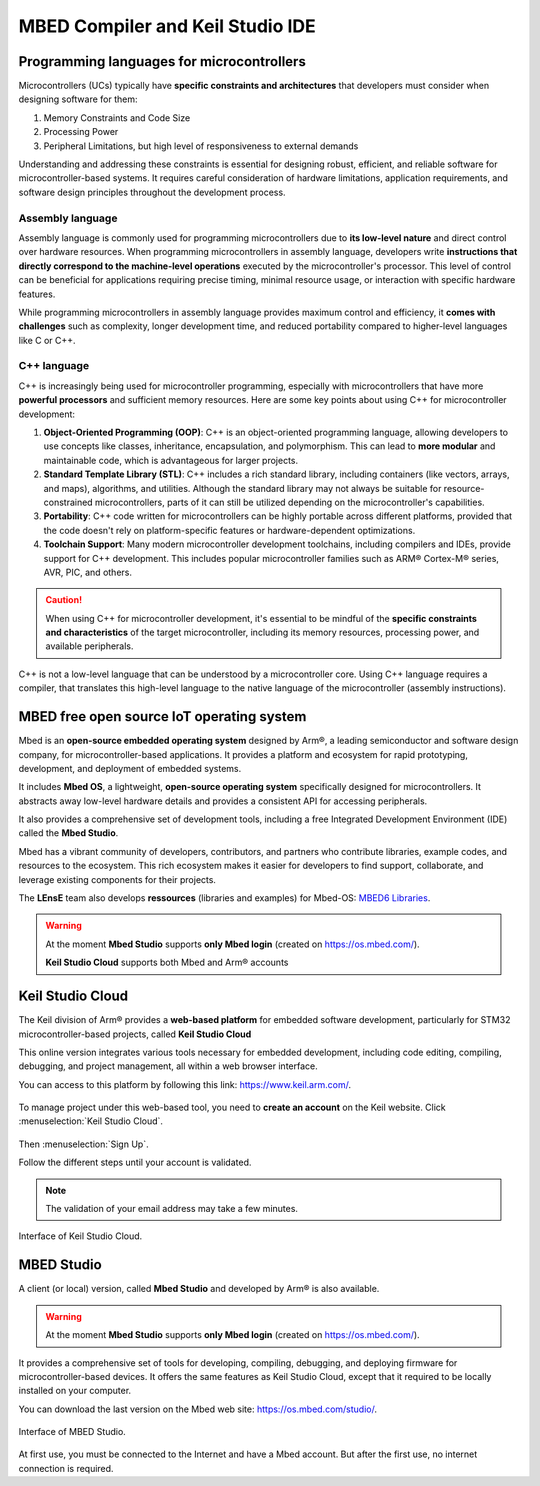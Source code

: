 MBED Compiler and Keil Studio IDE
#################################

Programming languages for microcontrollers 
******************************************

Microcontrollers (UCs) typically have **specific constraints and architectures** that developers must consider when designing software for them:

#. Memory Constraints and Code Size
#. Processing Power
#. Peripheral Limitations, but high level of responsiveness to external demands

Understanding and addressing these constraints is essential for designing robust, efficient, and reliable software for microcontroller-based systems. It requires careful consideration of hardware limitations, application requirements, and software design principles throughout the development process.


Assembly language
=================

Assembly language is commonly used for programming microcontrollers due to **its low-level nature** and direct control over hardware resources. When programming microcontrollers in assembly language, developers write **instructions that directly correspond to the machine-level operations** executed by the microcontroller's processor. This level of control can be beneficial for applications requiring precise timing, minimal resource usage, or interaction with specific hardware features.

While programming microcontrollers in assembly language provides maximum control and efficiency, it **comes with challenges** such as complexity, longer development time, and reduced portability compared to higher-level languages like C or C++.

C++ language
============

C++ is increasingly being used for microcontroller programming, especially with microcontrollers that have more **powerful processors** and sufficient memory resources. Here are some key points about using C++ for microcontroller development:

#. **Object-Oriented Programming (OOP)**: C++ is an object-oriented programming language, allowing developers to use concepts like classes, inheritance, encapsulation, and polymorphism. This can lead to **more modular** and maintainable code, which is advantageous for larger projects.

#. **Standard Template Library (STL)**: C++ includes a rich standard library, including containers (like vectors, arrays, and maps), algorithms, and utilities. Although the standard library may not always be suitable for resource-constrained microcontrollers, parts of it can still be utilized depending on the microcontroller's capabilities.
#. **Portability**: C++ code written for microcontrollers can be highly portable across different platforms, provided that the code doesn't rely on platform-specific features or hardware-dependent optimizations.
#. **Toolchain Support**: Many modern microcontroller development toolchains, including compilers and IDEs, provide support for C++ development. This includes popular microcontroller families such as ARM® Cortex-M® series, AVR, PIC, and others.

.. caution::
	
	When using C++ for microcontroller development, it's essential to be mindful of the **specific constraints and characteristics** of the target microcontroller, including its memory resources, processing power, and available peripherals. 

C++ is not a low-level language that can be understood by a microcontroller core. Using C++ language requires a compiler, that translates this high-level language to the native language of the microcontroller (assembly instructions).


MBED free open source IoT operating system
******************************************

Mbed is an **open-source embedded operating system** designed by Arm®, a leading semiconductor and software design company, for microcontroller-based applications. It provides a platform and ecosystem for rapid prototyping, development, and deployment of embedded systems. 

It includes **Mbed OS**, a lightweight, **open-source operating system** specifically designed for microcontrollers. It abstracts away low-level hardware details and provides a consistent API for accessing peripherals.

It also provides a comprehensive set of development tools, including a free Integrated Development Environment (IDE) called the **Mbed Studio**.

Mbed has a vibrant community of developers, contributors, and partners who contribute libraries, example codes, and resources to the ecosystem. This rich ecosystem makes it easier for developers to find support, collaborate, and leverage existing components for their projects. 

The **LEnsE** team also develops **ressources** (libraries and examples) for Mbed-OS: `MBED6 Libraries <https://iogs-lense-ressources.github.io/mbed6-libraries/>`_.


.. warning::

	At the moment **Mbed Studio** supports **only Mbed login** (created on https://os.mbed.com/).
	
	**Keil Studio Cloud** supports both Mbed and Arm® accounts


.. _keil_studio_cloud:

Keil Studio Cloud
*****************

The Keil division of Arm® provides a **web-based platform** for embedded software development, particularly for STM32 microcontroller-based projects, called **Keil Studio Cloud**

This online version integrates various tools necessary for embedded development, including code editing, compiling, debugging, and project management, all within a web browser interface.

You can access to this platform by following this link: https://www.keil.arm.com/. 

.. figure:: ../_static/images/keil/keil_website.png
	:align: center	

To manage project under this web-based tool, you need to **create an account** on the Keil website. Click :menuselection:`Keil Studio Cloud`.

.. figure:: ../_static/images/keil/keil_signup.png
	:width: 60%
	:align: center

Then :menuselection:`Sign Up`.

Follow the different steps until your account is validated. 

.. note::

	The validation of your email address may take a few minutes.

.. figure:: ../_static/images/keil/keil_cloud.png
	:width: 80%
	:align: center

	Interface of Keil Studio Cloud.


MBED Studio
***********

A client (or local) version, called **Mbed Studio** and developed by Arm® is also available.

.. warning::

	At the moment **Mbed Studio** supports **only Mbed login** (created on https://os.mbed.com/).

It provides a comprehensive set of tools for developing, compiling, debugging, and deploying firmware for microcontroller-based devices. It offers the same features as Keil Studio Cloud, except that it required to be locally installed on your computer. 

You can download the last version on the Mbed web site: https://os.mbed.com/studio/.

.. figure:: ../_static/images/keil/keil_mbed_studio.png
	:width: 80%
	:align: center

	Interface of MBED Studio.

At first use, you must be connected to the Internet and have a Mbed account. But after the first use, no internet connection is required.

